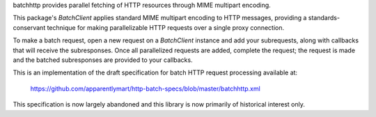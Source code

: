 batchhttp provides parallel fetching of HTTP resources through MIME multipart
encoding.

This package's `BatchClient` applies standard MIME multipart encoding to HTTP
messages, providing a standards-conservant technique for making parallelizable
HTTP requests over a single proxy connection.

To make a batch request, open a new request on a `BatchClient` instance and
add your subrequests, along with callbacks that will receive the subresponses.
Once all parallelized requests are added, complete the request; the request is
made and the batched subresponses are provided to your callbacks.

This is an implementation of the draft specification for batch HTTP request
processing available at:

    https://github.com/apparentlymart/http-batch-specs/blob/master/batchhttp.xml

This specification is now largely abandoned and this library is now primarily
of historical interest only.
